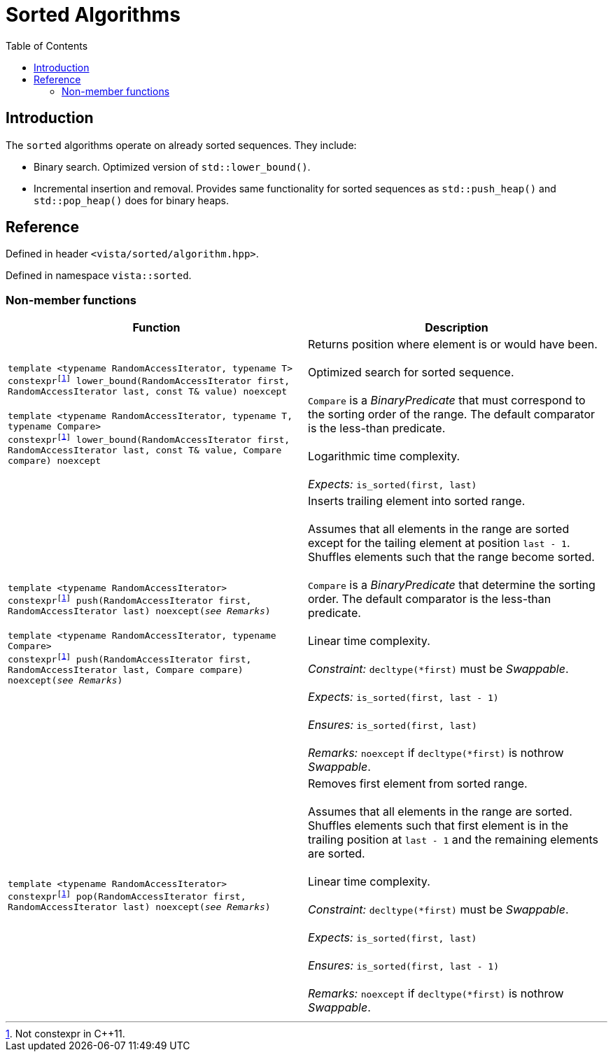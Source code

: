 :doctype: book
:toc: left
:toclevels: 2
:source-highlighter: pygments
:source-language: C++
:prewrap!:
:pygments-style: vs
:icons: font
:stem: latexmath

= Sorted Algorithms

== Introduction

The `sorted` algorithms operate on already sorted sequences. They include:

- Binary search. Optimized version of `std::lower_bound()`.
- Incremental insertion and removal. Provides same functionality for sorted sequences as `std::push_heap()` and `std::pop_heap()` does for binary heaps.

== Reference

Defined in header `<vista/sorted/algorithm.hpp>`.

Defined in namespace `vista::sorted`.

=== Non-member functions

[%header,frame="topbot",grid="rows",stripes=none]
|===
| Function | Description
| `template <typename RandomAccessIterator, typename T>
 +
 constexpr{wj}footnote:constexpr11[Not constexpr in pass:[C++11].] lower_bound(RandomAccessIterator first, RandomAccessIterator last, const T& value) noexcept`
 +
 +
 `template <typename RandomAccessIterator, typename T, typename Compare>
 +
 constexpr{wj}footnote:constexpr11[Not constexpr in pass:[C++11].] lower_bound(RandomAccessIterator first, RandomAccessIterator last, const T& value, Compare compare) noexcept`
 | Returns position where element is or would have been.
 +
 +
 Optimized search for sorted sequence.
 +
 +
 `Compare` is a _BinaryPredicate_ that must correspond to the sorting order of the range.
 The default comparator is the less-than predicate.
 +
 +
 Logarithmic time complexity.
 +
 +
 _Expects:_ `is_sorted(first, last)`
| `template <typename RandomAccessIterator>
 +
 constexpr{wj}footnote:constexpr11[] push(RandomAccessIterator first, RandomAccessIterator last) noexcept(_see Remarks_)`
 +
 +
 `template <typename RandomAccessIterator, typename Compare>
 +
 constexpr{wj}footnote:constexpr11[] push(RandomAccessIterator first, RandomAccessIterator last, Compare compare) noexcept(_see Remarks_)`
 | Inserts trailing element into sorted range.
 +
 +
 Assumes that all elements in the range are sorted except for the tailing element
 at position `last - 1`. Shuffles elements such that the range become sorted.
 +
 +
 `Compare` is a _BinaryPredicate_ that determine the sorting order. The default
 comparator is the less-than predicate.
 +
 +
 Linear time complexity.
 +
 +
 _Constraint:_ `decltype(*first)` must be _Swappable_.
 +
 +
 _Expects:_ `is_sorted(first, last - 1)`
 +
 +
 _Ensures:_ `is_sorted(first, last)`
 +
 +
 _Remarks:_ `noexcept` if `decltype(*first)` is nothrow _Swappable_.
 | `template <typename RandomAccessIterator>
 +
 constexpr{wj}footnote:constexpr11[] pop(RandomAccessIterator first, RandomAccessIterator last) noexcept(_see Remarks_)`
 | Removes first element from sorted range.
 +
 +
 Assumes that all elements in the range are sorted. Shuffles elements such that
 first element is in the trailing position at `last - 1` and the remaining
 elements are sorted.
 +
 +
 Linear time complexity.
 +
 +
 _Constraint:_ `decltype(*first)` must be _Swappable_.
 +
 +
 _Expects:_ `is_sorted(first, last)`
 +
 +
 _Ensures:_ `is_sorted(first, last - 1)`
 +
 +
 _Remarks:_ `noexcept` if `decltype(*first)` is nothrow _Swappable_.
|===
